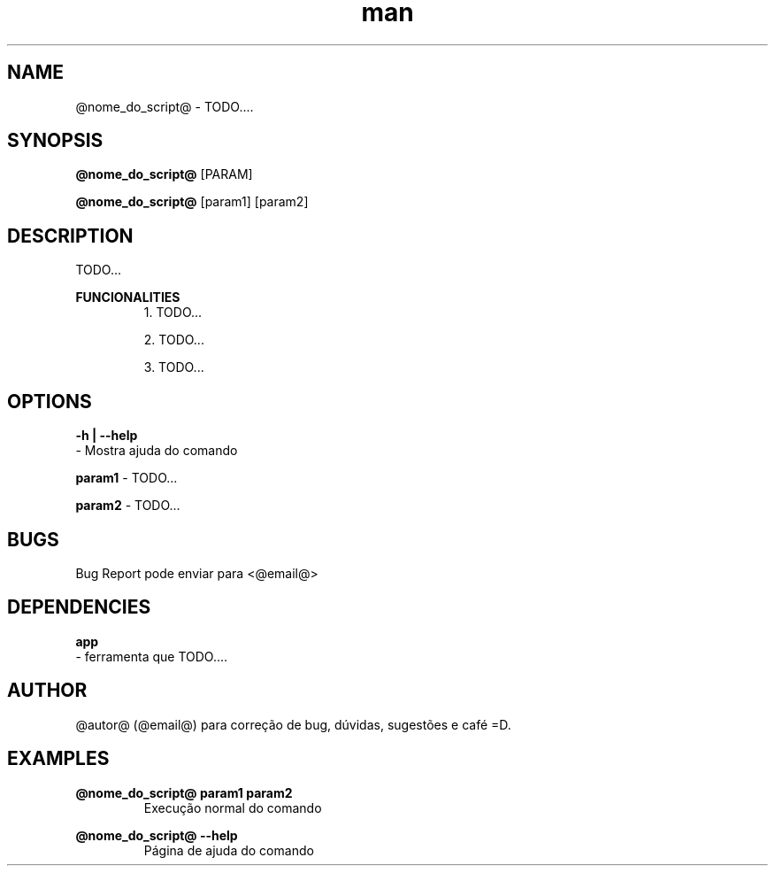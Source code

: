 .\" Manpage do @nome_do_script@

.TH man 1 "@data@" "1.0" "@nome_do_script@ man page"

.SH NAME
@nome_do_script@ \- TODO....

.SH SYNOPSIS
.B @nome_do_script@
[PARAM]

.B @nome_do_script@
[param1] [param2]

.SH DESCRIPTION
TODO...

.B FUNCIONALITIES
.RS
1. TODO...

2. TODO...

3. TODO...

.SH OPTIONS
.B -h | --help
 \- Mostra ajuda do comando

.B param1
\- TODO...

.B param2
\- TODO...

.SH BUGS
Bug Report pode enviar para <@email@>

.SH DEPENDENCIES
.B app
 \- ferramenta que TODO....

.SH AUTHOR
@autor@ (@email@) para correção de bug, dúvidas, sugestões e café =D.

.SH EXAMPLES
.B @nome_do_script@ "param1" "param2"
.RS
Execução normal do comando

.RE
.B @nome_do_script@ --help
.RS
Página de ajuda do comando

